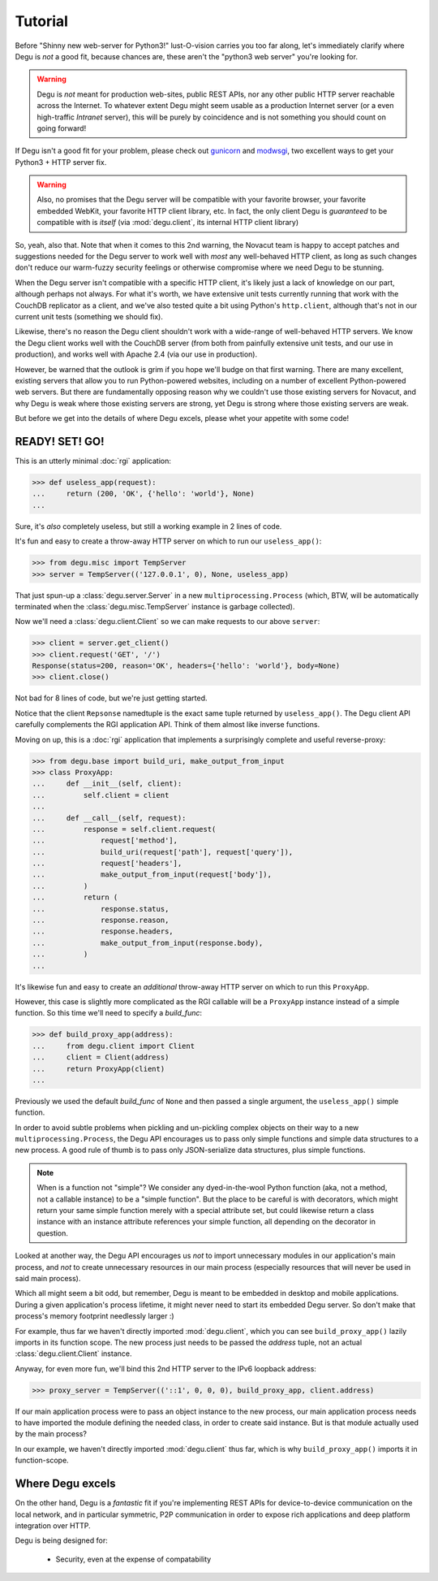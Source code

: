 Tutorial
========


Before "Shinny new web-server for Python3!" lust-O-vision carries you too far
along, let's immediately clarify where Degu is *not* a good fit, because chances
are, these aren't the "python3 web server" you're looking for.

.. warning::

    Degu is *not* meant for production web-sites, public REST APIs, nor any
    other public HTTP server reachable across the Internet.  To whatever extent
    Degu might seem usable as a production Internet server (or a even
    high-traffic *Intranet* server), this will be purely by coincidence and is
    not something you should count on going forward!

If Degu isn't a good fit for your problem, please check out `gunicorn`_ and
`modwsgi`_, two excellent ways to get your Python3 + HTTP server fix.

.. warning::

    Also, no promises that the Degu server will be compatible with your favorite
    browser, your favorite embedded WebKit, your favorite HTTP client library,
    etc.  In fact, the only client Degu is *guaranteed* to be compatible with is
    *itself* (via :mod:`degu.client`, its internal HTTP client library)

So, yeah, also that.  Note that when it comes to this 2nd warning, the Novacut
team is happy to accept patches and suggestions needed for the Degu server to
work well with *most* any well-behaved HTTP client, as long as such changes
don't reduce our warm-fuzzy security feelings or otherwise compromise where we
need Degu to be stunning.

When the Degu server isn't compatible with a specific HTTP client, it's likely
just a lack of knowledge on our part, although perhaps not always.  For what
it's worth, we have extensive unit tests currently running that work with the
CouchDB replicator as a client, and we've also tested quite a bit using Python's
``http.client``, although that's not in our current unit tests (something we
should fix).

Likewise, there's no reason the Degu client shouldn't work with a wide-range of
well-behaved HTTP servers.  We know the Degu client works well with the CouchDB
server (from both from painfully extensive unit tests, and our use in
production), and works well with Apache 2.4 (via our use in production).

However, be warned that the outlook is grim if you hope we'll budge on that
first warning.  There are many excellent, existing servers that allow you to run
Python-powered websites, including on a number of excellent Python-powered web
servers.  But there are fundamentally opposing reason why we couldn't use those
existing servers for Novacut, and why Degu is weak where those existing servers
are strong, yet Degu is strong where those existing servers are weak.

But before we get into the details of where Degu excels, please whet your
appetite with some code!


READY! SET! GO!
---------------

This is an utterly minimal :doc:`rgi` application:

>>> def useless_app(request):
...     return (200, 'OK', {'hello': 'world'}, None)
...

Sure, it's *also* completely useless, but still a working example in 2 lines of
code.

It's fun and easy to create a throw-away HTTP server on which to run our
``useless_app()``:

>>> from degu.misc import TempServer
>>> server = TempServer(('127.0.0.1', 0), None, useless_app)

That just spun-up a :class:`degu.server.Server` in a new
``multiprocessing.Process`` (which, BTW, will be automatically terminated when the :class:`degu.misc.TempServer` instance is garbage collected).

Now we'll need a :class:`degu.client.Client` so we can make requests to our
above ``server``:

>>> client = server.get_client()
>>> client.request('GET', '/')
Response(status=200, reason='OK', headers={'hello': 'world'}, body=None)
>>> client.close()

Not bad for 8 lines of code, but we're just getting started.

Notice that the client ``Repsonse`` namedtuple is the exact same tuple returned
by ``useless_app()``.  The Degu client API carefully complements the RGI
application API.  Think of them almost like inverse functions.

Moving on up, this is a :doc:`rgi` application that implements a surprisingly
complete and useful reverse-proxy:

>>> from degu.base import build_uri, make_output_from_input
>>> class ProxyApp:
...     def __init__(self, client):
...         self.client = client
... 
...     def __call__(self, request):
...         response = self.client.request(
...             request['method'],
...             build_uri(request['path'], request['query']),
...             request['headers'],
...             make_output_from_input(request['body']),
...         )
...         return (
...             response.status,
...             response.reason,
...             response.headers,
...             make_output_from_input(response.body),
...         )
...

It's likewise fun and easy to create an *additional* throw-away HTTP server on
which to run this ``ProxyApp``.

However, this case is slightly more complicated as the RGI callable will be a
``ProxyApp`` instance instead of a simple function.  So this time we'll need to
specify a *build_func*:

>>> def build_proxy_app(address):
...     from degu.client import Client
...     client = Client(address)
...     return ProxyApp(client)
...

Previously we used the default *build_func* of ``None`` and then passed a single
argument, the ``useless_app()`` simple function.

In order to avoid subtle problems when pickling and un-pickling complex objects
on their way to a new ``multiprocessing.Process``, the Degu API encourages us
to pass only simple functions and simple data structures to a new process.  A
good rule of thumb is to pass only JSON-serialize data structures, plus simple
functions.

.. note::

    When is a function not "simple"?  We consider any dyed-in-the-wool Python
    function (aka, not a method, not a callable instance) to be a "simple
    function".  But the place to be careful is with decorators, which might
    return your same simple function merely with a special attribute set, but
    could likewise return a class instance with an instance attribute references
    your simple function, all depending on the decorator in question.

Looked at another way, the Degu API encourages us *not* to import unnecessary
modules in our application's main process, and *not* to create unnecessary
resources in our main process (especially resources that will never be used in
said main process).

Which all might seem a bit odd, but remember, Degu is meant to be embedded in
desktop and mobile applications.  During a given application's process lifetime,
it might never need to start its embedded Degu server.  So don't make that
process's memory footprint needlessly larger :)

For example, thus far we haven't directly imported :mod:`degu.client`, which you
can see ``build_proxy_app()`` lazily imports in its function scope.  The new
process just needs to be passed the *address* tuple, not an actual
:class:`degu.client.Client` instance.

Anyway, for even more fun, we'll bind this 2nd HTTP server to the IPv6 loopback
address:

>>> proxy_server = TempServer(('::1', 0, 0, 0), build_proxy_app, client.address)

If our main application process were to pass an object instance to the new
process, our main application process needs to have imported the module defining
the needed class, in order to create said instance.  But is that module actually
used by the main process?

In our example, we haven't directly imported :mod:`degu.client` thus far, which
is why ``build_proxy_app()`` imports it in function-scope.


Where Degu excels
-----------------

On the other hand, Degu is a *fantastic* fit if you're implementing REST APIs
for device-to-device communication on the local network, and in particular
symmetric, P2P communication in order to expose rich applications and deep
platform integration over HTTP.

Degu is being designed for:

    * Security, even at the expense of compatability




.. _`gunicorn`: http://gunicorn.org/
.. _`modwsgi`: https://code.google.com/p/modwsgi/
